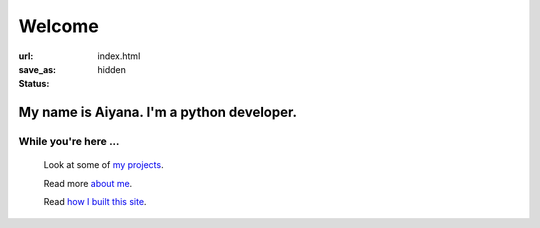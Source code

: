 Welcome 
##################

:url:
:save_as: index.html
:status: hidden


My name is Aiyana. I'm a python developer. 
-------------------------------------------

While you're here ...
~~~~~~~~~~~~~~~~~~~~~~

     Look at some of `my projects`_.
     
     Read more `about me`_.

     Read `how I built this site`_.


.. _about me: pages/about.html
.. _my projects: pages/projects.html
.. _how I built this site: pages/about.html#this-blog